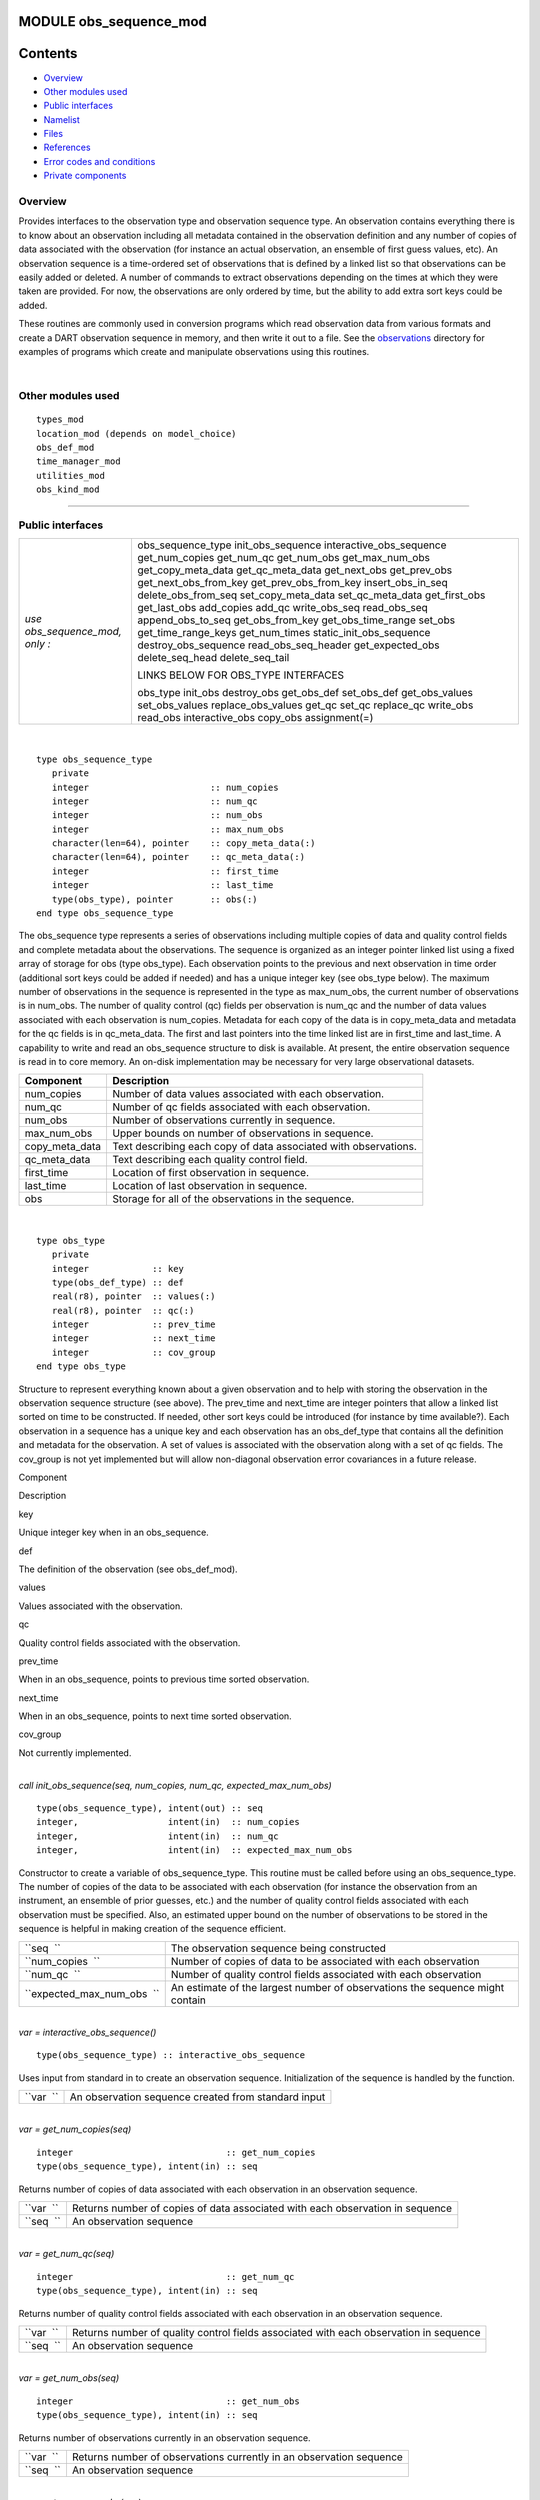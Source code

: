 MODULE obs_sequence_mod
=======================

Contents
========

-  `Overview <#overview>`__
-  `Other modules used <#other_modules_used>`__
-  `Public interfaces <#public_interfaces>`__
-  `Namelist <#namelist>`__
-  `Files <#files>`__
-  `References <#references>`__
-  `Error codes and conditions <#error_codes_and_conditions>`__
-  `Private components <#private_components>`__

Overview
--------

Provides interfaces to the observation type and observation sequence type. An observation contains everything there is
to know about an observation including all metadata contained in the observation definition and any number of copies of
data associated with the observation (for instance an actual observation, an ensemble of first guess values, etc). An
observation sequence is a time-ordered set of observations that is defined by a linked list so that observations can be
easily added or deleted. A number of commands to extract observations depending on the times at which they were taken
are provided. For now, the observations are only ordered by time, but the ability to add extra sort keys could be added.

These routines are commonly used in conversion programs which read observation data from various formats and create a
DART observation sequence in memory, and then write it out to a file. See the
`observations </observations/obs_converters/README.md>`__ directory for examples of programs which create and manipulate
observations using this routines.

| 

.. _other_modules_used:

Other modules used
------------------

::

   types_mod
   location_mod (depends on model_choice)
   obs_def_mod
   time_manager_mod
   utilities_mod
   obs_kind_mod

--------------

.. _public_interfaces:

Public interfaces
-----------------

============================== ===================================
*use obs_sequence_mod, only :* obs_sequence_type
                               init_obs_sequence
                               interactive_obs_sequence
                               get_num_copies
                               get_num_qc
                               get_num_obs
                               get_max_num_obs
                               get_copy_meta_data
                               get_qc_meta_data
                               get_next_obs
                               get_prev_obs
                               get_next_obs_from_key
                               get_prev_obs_from_key
                               insert_obs_in_seq
                               delete_obs_from_seq
                               set_copy_meta_data
                               set_qc_meta_data
                               get_first_obs
                               get_last_obs
                               add_copies
                               add_qc
                               write_obs_seq
                               read_obs_seq
                               append_obs_to_seq
                               get_obs_from_key
                               get_obs_time_range
                               set_obs
                               get_time_range_keys
                               get_num_times
                               static_init_obs_sequence
                               destroy_obs_sequence
                               read_obs_seq_header
                               get_expected_obs
                               delete_seq_head
                               delete_seq_tail
                               
                               LINKS BELOW FOR OBS_TYPE INTERFACES
                               
                               obs_type
                               init_obs
                               destroy_obs
                               get_obs_def
                               set_obs_def
                               get_obs_values
                               set_obs_values
                               replace_obs_values
                               get_qc
                               set_qc
                               replace_qc
                               write_obs
                               read_obs
                               interactive_obs
                               copy_obs
                               assignment(=)
============================== ===================================

| 

.. container:: type

   ::

      type obs_sequence_type
         private
         integer                       :: num_copies
         integer                       :: num_qc
         integer                       :: num_obs
         integer                       :: max_num_obs
         character(len=64), pointer    :: copy_meta_data(:)
         character(len=64), pointer    :: qc_meta_data(:)
         integer                       :: first_time
         integer                       :: last_time
         type(obs_type), pointer       :: obs(:)
      end type obs_sequence_type

.. container:: indent1

   The obs_sequence type represents a series of observations including multiple copies of data and quality control
   fields and complete metadata about the observations. The sequence is organized as an integer pointer linked list
   using a fixed array of storage for obs (type obs_type). Each observation points to the previous and next observation
   in time order (additional sort keys could be added if needed) and has a unique integer key (see obs_type below). The
   maximum number of observations in the sequence is represented in the type as max_num_obs, the current number of
   observations is in num_obs. The number of quality control (qc) fields per observation is num_qc and the number of
   data values associated with each observation is num_copies. Metadata for each copy of the data is in copy_meta_data
   and metadata for the qc fields is in qc_meta_data. The first and last pointers into the time linked list are in
   first_time and last_time. A capability to write and read an obs_sequence structure to disk is available. At present,
   the entire observation sequence is read in to core memory. An on-disk implementation may be necessary for very large
   observational datasets.

   ============== ===============================================================
   Component      Description
   ============== ===============================================================
   num_copies     Number of data values associated with each observation.
   num_qc         Number of qc fields associated with each observation.
   num_obs        Number of observations currently in sequence.
   max_num_obs    Upper bounds on number of observations in sequence.
   copy_meta_data Text describing each copy of data associated with observations.
   qc_meta_data   Text describing each quality control field.
   first_time     Location of first observation in sequence.
   last_time      Location of last observation in sequence.
   obs            Storage for all of the observations in the sequence.
   ============== ===============================================================

| 

.. container:: type

   ::

      type obs_type
         private
         integer            :: key
         type(obs_def_type) :: def
         real(r8), pointer  :: values(:)
         real(r8), pointer  :: qc(:)
         integer            :: prev_time
         integer            :: next_time
         integer            :: cov_group
      end type obs_type

.. container:: indent1

   Structure to represent everything known about a given observation and to help with storing the observation in the
   observation sequence structure (see above). The prev_time and next_time are integer pointers that allow a linked list
   sorted on time to be constructed. If needed, other sort keys could be introduced (for instance by time available?).
   Each observation in a sequence has a unique key and each observation has an obs_def_type that contains all the
   definition and metadata for the observation. A set of values is associated with the observation along with a set of
   qc fields. The cov_group is not yet implemented but will allow non-diagonal observation error covariances in a future
   release.

   Component

Description

key

Unique integer key when in an obs_sequence.

def

The definition of the observation (see obs_def_mod).

values

Values associated with the observation.

qc

Quality control fields associated with the observation.

prev_time

When in an obs_sequence, points to previous time sorted observation.

next_time

When in an obs_sequence, points to next time sorted observation.

cov_group

Not currently implemented.

| 

.. container:: routine

   *call init_obs_sequence(seq, num_copies, num_qc, expected_max_num_obs)*
   ::

      type(obs_sequence_type), intent(out) :: seq
      integer,                 intent(in)  :: num_copies
      integer,                 intent(in)  :: num_qc
      integer,                 intent(in)  :: expected_max_num_obs

.. container:: indent1

   Constructor to create a variable of obs_sequence_type. This routine must be called before using an obs_sequence_type.
   The number of copies of the data to be associated with each observation (for instance the observation from an
   instrument, an ensemble of prior guesses, etc.) and the number of quality control fields associated with each
   observation must be specified. Also, an estimated upper bound on the number of observations to be stored in the
   sequence is helpful in making creation of the sequence efficient.

   ========================== ============================================================================
   ``seq  ``                  The observation sequence being constructed
   ``num_copies  ``           Number of copies of data to be associated with each observation
   ``num_qc  ``               Number of quality control fields associated with each observation
   ``expected_max_num_obs  `` An estimate of the largest number of observations the sequence might contain
   ========================== ============================================================================

| 

.. container:: routine

   *var = interactive_obs_sequence()*
   ::

      type(obs_sequence_type) :: interactive_obs_sequence

.. container:: indent1

   Uses input from standard in to create an observation sequence. Initialization of the sequence is handled by the
   function.

   ========= ===================================================
   ``var  `` An observation sequence created from standard input
   ========= ===================================================

| 

.. container:: routine

   *var = get_num_copies(seq)*
   ::

      integer                             :: get_num_copies
      type(obs_sequence_type), intent(in) :: seq

.. container:: indent1

   Returns number of copies of data associated with each observation in an observation sequence.

   ========= =============================================================================
   ``var  `` Returns number of copies of data associated with each observation in sequence
   ``seq  `` An observation sequence
   ========= =============================================================================

| 

.. container:: routine

   *var = get_num_qc(seq)*
   ::

      integer                             :: get_num_qc
      type(obs_sequence_type), intent(in) :: seq

.. container:: indent1

   Returns number of quality control fields associated with each observation in an observation sequence.

   ========= =====================================================================================
   ``var  `` Returns number of quality control fields associated with each observation in sequence
   ``seq  `` An observation sequence
   ========= =====================================================================================

| 

.. container:: routine

   *var = get_num_obs(seq)*
   ::

      integer                             :: get_num_obs
      type(obs_sequence_type), intent(in) :: seq

.. container:: indent1

   Returns number of observations currently in an observation sequence.

   ========= ===================================================================
   ``var  `` Returns number of observations currently in an observation sequence
   ``seq  `` An observation sequence
   ========= ===================================================================

| 

.. container:: routine

   *var = get_max_num_obs(seq)*
   ::

      integer                             :: get_max_num_obs
      type(obs_sequence_type), intent(in) :: seq

.. container:: indent1

   Returns maximum number of observations an observation sequence can hold.

   ========= =======================================================================
   ``var  `` Returns maximum number of observations an observation sequence can hold
   ``seq  `` An observation sequence
   ========= =======================================================================

| 

.. container:: routine

   *var = get_copy_meta_data(seq, copy_num)*
   ::

      character(len=64)                   :: get_copy_meta_data
      type(obs_sequence_type), intent(in) :: seq
      integer,                 intent(in) :: copy_num

.. container:: indent1

   Returns metadata associated with a given copy of data in an observation sequence.

   ============== =======================================================================
   ``var  ``      Returns metadata associated with a copy of data in observation sequence
   ``seq  ``      An observation sequence
   ``copy_num  `` Return metadata for this copy
   ============== =======================================================================

| 

.. container:: routine

   *var = get_qc_meta_data(seq,qc_num)*
   ::

      character(len=64)                   :: get_qc_meta_data
      type(obs_sequence_type), intent(in) :: seq
      integer,                 intent(in) :: qc_num

.. container:: indent1

   Returns metadata associated with a given copy of quality control fields associated with observations in an
   observation sequence.

   ============ ================================================
   ``var  ``    Returns metadata associated with a given qc copy
   ``seq  ``    An observation sequence
   ``qc_num  `` Return metadata for this copy
   ============ ================================================

| 

.. container:: routine

   *call get_next_obs(seq, obs, next_obs, is_this_last)*
   ::

      type(obs_sequence_type), intent(in)  :: seq
      type(obs_type),          intent(in)  :: obs
      type(obs_type),          intent(out) :: next_obs
      logical,                 intent(out) :: is_this_last

.. container:: indent1

   Given an observation in a sequence, returns the next observation in the sequence. If there is no next observation,
   is_this_last is set to true.

   ================== ========================================
   ``seq  ``          An observation sequence
   ``obs  ``          Find the next observation after this one
   ``next_obs  ``     Return the next observation here
   ``is_this_last  `` True if obs is the last obs in sequence
   ================== ========================================

| 

.. container:: routine

   *call get_prev_obs(seq, obs, prev_obs, is_this_first)*
   ::

      type(obs_sequence_type), intent(in)  :: seq
      type(obs_type),          intent(in)  :: obs
      type(obs_type),          intent(out) :: prev_obs
      logical,                 intent(out) :: is_this_first

.. container:: indent1

   Given an observation in a sequence, returns the previous observation in the sequence. If there is no previous
   observation, is_this_first is set to true.

   =================== =============================================
   ``seq  ``           An observation sequence
   ``obs  ``           Find the previous observation before this one
   ``prev_obs  ``      Return the previous observation here
   ``is_this_first  `` True if obs is the first obs in sequence
   =================== =============================================

| 

.. container:: routine

   *call get_next_obs_from_key(seq, last_key_used, next_obs, is_this_last)*
   ::

      type(obs_sequence_type), intent(in)  :: seq
      integer,                 intent(in)  :: last_key_used
      type(obs_type),          intent(out) :: next_obs
      logical,                 intent(out) :: is_this_last

.. container:: indent1

   Given the last key used in a sequence, returns the next observation in the sequence. If there is no next observation,
   is_this_last is set to true.

   =================== ========================================
   ``seq  ``           An observation sequence
   ``last_key_used  `` Find the next observation after this key
   ``next_obs  ``      Return the next observation here
   ``is_this_last  ``  True if obs is the last obs in sequence
   =================== ========================================

| 

.. container:: routine

   *call get_prev_obs_from_key(seq, last_key_used, prev_obs, is_this_first)*
   ::

      type(obs_sequence_type), intent(in)  :: seq
      integer,                 intent(in)  :: last_key_used
      type(obs_type),          intent(out) :: prev_obs
      logical,                 intent(out) :: is_this_first

.. container:: indent1

   Given the last key used in a sequence, returns the previous observation in the sequence. If there is no previous
   observation, is_this_first is set to true.

   =================== =============================================
   ``seq  ``           An observation sequence
   ``last_key_used  `` Find the previous observation before this key
   ``prev_obs  ``      Return the previous observation here
   ``is_this_first  `` True if obs is the first obs in sequence
   =================== =============================================

| 

.. container:: routine

   *call get_obs_from_key(seq, key, obs)*
   ::

      type(obs_sequence_type), intent(in)  :: seq
      integer,                 intent(in)  :: key
      type(obs_type),          intent(out) :: obs

.. container:: indent1

   Each entry in an observation sequence has a unique integer key. This subroutine returns the observation given an
   integer key.

   ========= ====================================
   ``seq  `` An observation sequence
   ``key  `` Return the observation with this key
   ``obs  `` The returned observation
   ========= ====================================

| 

.. container:: routine

   *call insert_obs_in_seq(seq, obs [, prev_obs])*
   ::

      type(obs_sequence_type),  intent(inout) :: seq
      type(obs_type),           intent(inout) :: obs
      type(obs_type), optional, intent(in)    :: prev_obs

.. container:: indent1

   Inserts an observation in a sequence in appropriate time order. If the optional argument prev_obs is present, the new
   observation is inserted directly after the prev_obs. If an incorrect prev_obs is provided so that the sequence is no
   longer time ordered, bad things will happen.

   ============ =======================================================================
   ``seq  ``    An observation sequence
   ``obs  ``    An observation to be inserted in the sequence
   *prev_obs  * If present, says the new observation belongs immediately after this one
   ============ =======================================================================

| 

.. container:: routine

   *call delete_obs_from_seq(seq, obs)*
   ::

      type(obs_sequence_type), intent(inout) :: seq
      type(obs_type),          intent(inout) :: obs

.. container:: indent1

   Given an observation and a sequence, removes the observation with the same key from the observation sequence.

   ========= ===============================================
   ``seq  `` An observation sequence
   ``obs  `` The observation to be deleted from the sequence
   ========= ===============================================

| 

.. container:: routine

   *call set_copy_meta_data(seq, copy_num, meta_data)*
   ::

      type(obs_sequence_type), intent(inout) :: seq
      integer,                 intent(in)    :: copy_num
      character(len=64),       intent(in)    :: meta_data

.. container:: indent1

   Sets the copy metadata for this copy of the observations in an observation sequence.

   =============== ==================================
   ``seq  ``       An observation sequence
   ``copy_num  ``  Set metadata for this copy of data
   ``meta_data  `` The metadata
   =============== ==================================

| 

.. container:: routine

   *call set_qc_meta_data(seq, qc_num, meta_data)*
   ::

      type(obs_sequence_type), intent(inout) :: seq
      integer,                 intent(in)    :: qc_num
      character(len=64),       intent(in)    :: meta_data

.. container:: indent1

   Sets the quality control metadata for this copy of the qc in an observation sequence.

   =============== ===========================================
   ``seq  ``       An observation sequence
   ``qc_num  ``    Set metadata for this quality control field
   ``meta_data  `` The metadata
   =============== ===========================================

| 

.. container:: routine

   *var = get_first_obs(seq, obs)*
   ::

      logical                              :: get_first_obs
      type(obs_sequence_type), intent(in)  :: seq
      type(obs_type),          intent(out) :: obs

.. container:: indent1

   Returns the first observation in a sequence. If there are no observations in the sequence, the function returns
   false, else true.

   ========= =============================================
   ``var  `` Returns false if there are no obs in sequence
   ``seq  `` An observation sequence
   ``obs  `` The first observation in the sequence
   ========= =============================================

| 

.. container:: routine

   *var = get_last_obs(seq, obs)*
   ::

      logical                              :: get_last_obs
      type(obs_sequence_type), intent(in)  :: seq
      type(obs_type),          intent(out) :: obs

.. container:: indent1

   Returns the last observation in a sequence. If there are no observations in the sequence, the function returns false,
   else true.

   ========= =============================================
   ``var  `` Returns false if there are no obs in sequence
   ``seq  `` An observation sequence
   ``obs  `` The last observation in the sequence
   ========= =============================================

| 

.. container:: routine

   *call add_copies(seq, num_to_add)*
   ::

      type(obs_sequence_type), intent(inout) :: seq
      integer,                 intent(in)    :: num_to_add

.. container:: indent1

   Increases the number of copies of data associated with each observation by num_to_add. The current implementation
   re-creates the entire observation sequence by deallocating and reallocating each entry with a larger size.

   ================ ===============================
   ``seq  ``        An observation sequence
   ``num_to_add  `` Number of copies of data to add
   ================ ===============================

| 

.. container:: routine

   *call add_qc(seq, num_to_add)*
   ::

      type(obs_sequence_type), intent(inout) :: seq
      integer,                 intent(in)    :: num_to_add

.. container:: indent1

   Increases the number of quality control fields associated with each observation by num_to_add. The current
   implementation re-creates the entire observation sequence by deallocating and reallocating each entry with a larger
   size.

   ================ =======================================
   ``seq  ``        An observation sequence
   ``num_to_add  `` Number of quality control fields to add
   ================ =======================================

| 

.. container:: routine

   *call read_obs_seq(file_name, add_copies, add_qc, add_obs, seq)*
   ::

      character(len=*),        intent(in)  :: file_name
      integer,                 intent(in)  :: add_copies
      integer,                 intent(in)  :: add_qc
      integer,                 intent(in)  :: add_obs
      type(obs_sequence_type), intent(out) :: seq

.. container:: indent1

   Read an observation sequence from ``file_name``. The sequence will have enough space for the number of observations
   in the file plus any additional space requested by the "add_xx" args. It is more efficient to allocate the additional
   space at create time rather than try to add it in later. The arguments can specify that the caller wants to add
   additional data copies associated with each observation, or to add additional quality control fields, or to add space
   for additional observations. The format of the file (``formatted`` vs. ``unformatted``) has been automatically
   detected since the I release. The obs_sequence file format with I and later releases has a header that associates
   observation type strings with an integer which was not present in previous versions. I format files are no longer
   supported.

   ================ ================================================================================
   ``file_name  ``  Read from this file
   ``add_copies  `` Add this number of copies of data to the obs_sequence on file
   ``add_qc  ``     Add this number of qc fields to the obs_sequence on file
   ``add_obs  ``    Add space for this number of additional observations to the obs_sequence on file
   ``seq  ``        The observation sequence read in with any additional space
   ================ ================================================================================

| 

.. container:: routine

   *call write_obs_seq(seq, file_name)*
   ::

      type(obs_sequence_type), intent(in) :: seq
      character(len=*),        intent(in) :: file_name

.. container:: indent1

   Write the observation sequence to file file_name. The format is controlled by the namelist parameter
   write_binary_obs_sequence.

   =============== ===============================
   ``seq  ``       An observation sequence
   ``file_name  `` Write the sequence to this file
   =============== ===============================

| 

.. container:: routine

   *call set_obs(seq,obs [, key_in])*
   ::

      type(obs_sequence_type), intent(inout) :: seq
      type(obs_type),          intent(in)    :: obs
      integer, optional,       intent(in)    :: key_in

.. container:: indent1

   Given an observation, copies this observation into the observation sequence using the key specified in the
   observation. If the optional key_in argument is present, the observation is instead copied into this element of the
   observation sequence (and the key is changed to be key_in).

   ========== ===========================================================
   ``seq  ``  An observation sequence
   ``obs  ``  Observation to be put in sequence
   *key_in  * If present, the obs is copied into this key of the sequence
   ========== ===========================================================

| 

.. container:: routine

   *call append_obs_to_seq(seq, obs)*
   ::

      type(obs_sequence_type), intent(inout) :: seq
      type(obs_type),          intent(inout) :: obs

.. container:: indent1

   Append an observation to an observation sequence. An error results if the time of the observation is not equal to or
   later than the time of the last observation currently in the sequence.

   ========= =======================================
   ``seq  `` An observation sequence
   ``obs  `` Append this observation to the sequence
   ========= =======================================

| 

.. container:: routine

   *call get_obs_time_range(seq, time1, time2, key_bounds, num_keys, out_of_range [, obs])*
   ::

      type(obs_sequence_type),  intent(in)  :: seq
      type(time_type),          intent(in)  :: time1
      type(time_type),          intent(in)  :: time2
      integer, dimension(2),    intent(out) :: key_bounds
      integer,                  intent(out) :: num_keys
      logical,                  intent(out) :: out_of_range
      type(obs_type), optional, intent(in)  :: obs

.. container:: indent1

   Given a time range specified by a beginning and ending time, find the keys that bound all observations in this time
   range and the number of observations in the time range. The routine get_time_range_keys can then be used to get a
   list of all the keys in the range if desired. The logical out_of_range is returned as true if the beginning time of
   the time range is after the time of the latest observation in the sequence. The optional argument obs can increase
   the efficiency of the search through the sequence by indicating that all observations before obs are definitely at
   times before the start of the time range.

   ================== ====================================================================================
   ``seq  ``          An observation sequence
   ``time1  ``        Lower time bound
   ``time2  ``        Upper time bound
   ``key_bounds  ``   Lower and upper bounds on keys that are in the time range
   ``num_keys  ``     Number of keys in the time range
   ``out_of_range  `` Returns true if the time range is entirely past the time of the last obs in sequence
   *obs  *            If present, can start search for time range from this observation
   ================== ====================================================================================

| 

.. container:: routine

   *call get_time_range_keys(seq, key_bounds, num_keys, keys)*
   ::

      type(obs_sequence_type),      intent(in)  :: seq
      integer, dimension(2),        intent(in)  :: key_bounds
      integer,                      intent(in)  :: num_keys
      integer, dimension(num_keys), intent(out) :: keys

.. container:: indent1

   Given the keys of the observations at the start and end of a time range and the number of observations in the time
   range (these are returned by ``get_obs_time_range()``), return a list of the keys of all observations in the time
   range. Combining the two routines allows one to get a list of all observations in any time range by key. The ``keys``
   array must be at least ``num_keys`` long to hold the return values.

   ================ ==================================================
   ``seq  ``        An observation sequence
   ``key_bounds  `` Keys of first and last observation in a time range
   ``num_keys  ``   Number of obs in the time range
   ``keys  ``       Output list of keys of all obs in the time range
   ================ ==================================================

| 

.. container:: routine

   *var = get_num_times(seq)*
   ::

      integer                             :: get_num_times
      type(obs_sequence_type), intent(in) :: seq

.. container:: indent1

   Returns the number of unique times associated with observations in an observation sequence.

   ========= =====================================================
   ``var  `` Number of unique times for observations in a sequence
   ``seq  `` An observation sequence
   ========= =====================================================

| 

.. container:: routine

   *var = get_num_key_range(seq, key1, key2)*
   ::

      integer                             :: get_num_key_range
      type(obs_sequence_type), intent(in) :: seq
      integer, optional,       intent(in) :: key1, key2

.. container:: indent1

   Returns the number of observations between the two given keys. The default key numbers are the first and last in the
   sequence file. This routine can be used to count the actual number of observations in a sequence and will be accurate
   even if the sequence has been trimmed with delete_seq_head() or delete_seq_tail().

   ========== ===========================================================================
   ``var  ``  Number of unique times for observations in a sequence
   ``seq  ``  An observation sequence
   ``key1  `` The starting key number. Defaults to the first observation in the sequence.
   ``key2  `` The ending key number. Defaults to the last observation in the sequence.
   ========== ===========================================================================

| 

.. container:: routine

   *call static_init_obs_sequence()*

.. container:: indent1

   Initializes the obs_sequence module and reads namelists. This MUST BE CALLED BEFORE USING ANY OTHER INTERFACES.

| 

.. container:: routine

   *call destroy_obs_sequence(seq)*
   ::

      type(obs_sequence_type), intent(inout) :: seq

.. container:: indent1

   Releases all allocated storage associated with an observation sequence.

   ========= =======================
   ``seq  `` An observation sequence
   ========= =======================

| 

.. container:: routine

   *call read_obs_seq_header(file_name, num_copies, num_qc, num_obs, max_num_obs, file_id, read_format, pre_I_format
   [, close_the_file])*
   ::

      character(len=*),   intent(in)  :: file_name
      integer,            intent(out) :: num_copies
      integer,            intent(out) :: num_qc
      integer,            intent(out) :: num_obs
      integer,            intent(out) :: max_num_obs
      integer,            intent(out) :: file_id
      character(len=*),   intent(out) :: read_format
      logical,            intent(out) :: pre_I_format
      logical, optional,  intent(in)  :: close_the_file

.. container:: indent1

   Allows one to see the global metadata associated with an observation sequence that has been written to a file without
   reading the whole file.

   +--------------------+------------------------------------------------------------------------------------------------+
   | ``file_name  ``    | File contatining an obs_sequence                                                               |
   +--------------------+------------------------------------------------------------------------------------------------+
   | ``num_copies  ``   | Number of copies of data associated with each observation                                      |
   +--------------------+------------------------------------------------------------------------------------------------+
   | ``num_qc  ``       | Number of quality control fields associated with each observation                              |
   +--------------------+------------------------------------------------------------------------------------------------+
   | ``num_obs  ``      | Number of observations in sequence                                                             |
   +--------------------+------------------------------------------------------------------------------------------------+
   | ``max_num_obs  ``  | Maximum number of observations sequence could hold                                             |
   +--------------------+------------------------------------------------------------------------------------------------+
   | ``file_id  ``      | File channel/descriptor returned from opening the file                                         |
   +--------------------+------------------------------------------------------------------------------------------------+
   | ``read_format  ``  | Either the string ``'unformatted'`` or ``'formatted'``                                         |
   +--------------------+------------------------------------------------------------------------------------------------+
   | ``pre_I_format  `` | Returns .true. if the file was written before the observation type string/index number table   |
   |                    | was added to the standard header starting with the I release.                                  |
   +--------------------+------------------------------------------------------------------------------------------------+
   | *close_the_file  * | If specified and .TRUE. close the file after the header has been read. The default is to leave |
   |                    | the file open.                                                                                 |
   +--------------------+------------------------------------------------------------------------------------------------+

| 

.. container:: routine

   *call init_obs(obs, num_copies, num_qc)*
   ::

      type(obs_type), intent(out) :: obs
      integer,        intent(in)  :: num_copies
      integer,        intent(in)  :: num_qc

.. container:: indent1

   Initializes an obs_type variable. This allocates storage for the observation type and creates the appropriate
   obs_def_type and related structures. IT IS ESSENTIAL THAT OBS_TYPE VARIABLES BE INITIALIZED BEFORE USE.

   ================ ====================================================
   ``obs  ``        An obs_type data structure to be initialized
   ``num_copies  `` Number of copies of data associated with observation
   ``num_qc  ``     Number of qc fields associated with observation
   ================ ====================================================

| 

.. container:: routine

   *call destroy_obs(obs)*
   ::

      type(obs_type), intent(inout) :: obs

.. container:: indent1

   Destroys an observation variable by releasing all associated storage.

   ========= =======================================
   ``obs  `` An observation variable to be destroyed
   ========= =======================================

| 

.. container:: routine

   *call get_obs_def(obs, obs_def)*
   ::

      type(obs_type),     intent(in)  :: obs
      type(obs_def_type), intent(out) :: obs_def

.. container:: indent1

   Extracts the definition portion of an observation.

   ============= =========================================
   ``obs  ``     An observation
   ``obs_def  `` The definition portion of the observation
   ============= =========================================

| 

.. container:: routine

   *call set_obs_def(obs, obs_def)*
   ::

      type(obs_type),     intent(out) :: obs
      type(obs_def_type), intent(in)  :: obs_def

.. container:: indent1

   Given an observation and an observation definition, insert the definition in the observation structure.

   ============= =======================================================
   ``obs  ``     An observation whose definition portion will be updated
   ``obs_def  `` The observation definition that will be inserted in obs
   ============= =======================================================

| 

.. container:: routine

   *call get_obs_values(obs, values [, copy_indx])*
   ::

      type(obs_type),         intent(in)  :: obs
      real(r8), dimension(:), intent(out) :: values
      integer, optional,      intent(in)  :: copy_indx

.. container:: indent1

   Extract copies of the data from an observation. If *copy_indx* is present extract a single value indexed by
   *copy_indx* into ``values(1)``.  *copy_indx* must be between 1 and ``num_copies``, inclusive. If *copy_indx* is not
   present extract all copies of data into the ``values`` array which must be ``num_copies`` long (See
   ``get_num_copies``.)

   ============= ===============================================================
   ``obs  ``     Observation from which to extract values
   ``values  ``  The values extracted
   *copy_indx  * If present extract only this copy, otherwise extract all copies
   ============= ===============================================================

| 

.. container:: routine

   *call get_qc(obs, qc [, qc_indx])*
   ::

      type(obs_type),         intent(in)  :: obs
      real(r8), dimension(:), intent(out) :: qc
      integer, optional,      intent(in)  :: qc_indx

.. container:: indent1

   Extract quality control fields from an observation. If *qc_indx* is present extract a single field indexed by
   *qc_indx* into ``qc(1)``.  *qc_indx* must be between 1 and ``num_qc``, inclusive. If *qc_indx* is not present extract
   all quality control fields into the ``qc`` array which must be ``num_qc`` long (See ``get_num_qc``.)

   =========== ===================================================================
   ``obs  ``   Observation from which to extract qc field(s)
   ``qc  ``    Extracted qc fields
   *qc_indx  * If present extract only this field, otherwise extract all qc fields
   =========== ===================================================================

| 

.. container:: routine

   *call set_obs_values(obs, values [, copy_indx])*
   ::

      type(obs_type),         intent(out) :: obs
      real(r8), dimension(:), intent(in)  :: values
      integer, optional,      intent(in)  :: copy_indx

.. container:: indent1

   Set value(s) of data in this observation. If *copy_indx* is present set the single value indexed by *copy_indx* to
   ``values(1)``.  *copy_indx* must be between 1 and ``num_copies``, inclusive. If *copy_indx* is not present set all
   copies of data from the ``values`` array which must be ``num_copies`` long (See ``get_num_copies``.)

   ============= ===============================================================
   ``obs  ``     Observation whose values are being set
   ``values  ``  Array of value(s) to be set
   *copy_indx  * If present set only this copy of data, otherwise set all copies
   ============= ===============================================================

| 

.. container:: routine

   *call replace_obs_values(seq, key, values [, copy_indx])*
   ::

      type(obs_sequence_type), intent(inout) :: seq
      integer,                 intent(in)    :: key
      real(r8), dimension(:),  intent(in)    :: values
      integer, optional,       intent(in)    :: copy_indx

.. container:: indent1

   Set value(s) of data in the observation from a sequence with the given ``key``. If *copy_indx* is present set the
   single value indexed by *copy_indx* to ``values(1)``.  *copy_indx* must be between 1 and ``num_copies``, inclusive.
   If *copy_indx* is not present set all copies of data from the ``values`` array which must be ``num_copies`` long (See
   ``get_num_copies``.)

   ============= ===============================================================
   ``seq  ``     Sequence which contains observation to update
   ``key  ``     Key to select which observation
   ``values  ``  Array of value(s) to be set
   *copy_indx  * If present set only this copy of data, otherwise set all copies
   ============= ===============================================================

| 

.. container:: routine

   *call set_qc(obs, qc [, qc_indx])*
   ::

      type(obs_type),         intent(out) :: obs
      real(r8), dimension(:), intent(in)  :: qc
      integer, optional,      intent(in)  :: qc_indx

.. container:: indent1

   Sets the quality control fields in an observation. If *qc_indx* is present set a single field indexed by *qc_indx* to
   ``qc(1)``.  *qc_indx* must be between 1 and ``num_qc``, inclusive. If *qc_indx* is not present set all quality
   control fields from the ``qc`` array which must be ``num_qc`` long (See ``get_num_qc``.)

   =========== =================================================================
   ``obs  ``   Observation having its qc fields set
   ``qc  ``    Input values of qc fields
   *qc_indx  * If present update only this field, otherwise update all qc fields
   =========== =================================================================

| 

.. container:: routine

   *call replace_qc(seq, key, qc [, qc_indx])*
   ::

      type(obs_sequence_type), intent(inout) :: seq
      integer,                 intent(in)    :: key
      real(r8), dimension(:),  intent(in)    :: qc
      integer, optional,       intent(in)    :: qc_indx

.. container:: indent1

   Set value(s) of the quality control fields in the observation from a sequence with the given ``key``. If *qc_indx* is
   present set the single value indexed by *qc_indx* to ``qc(1)``.  *qc_indx* must be between 1 and ``num_qc``,
   inclusive. If *qc_indx* is not present set all quality control fields from the ``qc`` array which must be ``num_qc``
   long (See ``get_num_qc``.)

   =========== ==================================================================
   ``seq  ``   Observation sequence containing observation to update
   ``key  ``   Key to select which observation
   ``qc  ``    Input values of qc fields
   *qc_indx  * If present, only update single qc field, else update all qc fields
   =========== ==================================================================

| 

.. container:: routine

   *call write_obs(obs, file_id, num_copies, num_qc)*
   ::

      type(obs_type), intent(in) :: obs
      integer,        intent(in) :: file_id
      integer,        intent(in) :: num_copies
      integer,        intent(in) :: num_qc

.. container:: indent1

   Writes an observation and all its associated metadata to a disk file that has been opened with a format consistent
   with the namelist parameter ``write_binary_obs_sequence``.

   ================ =========================================================================
   ``obs  ``        Observation to be written to file
   ``file_id  ``    Channel open to file for writing
   ``num_copies  `` The number of copies of data associated with the observation to be output
   ``num_qc  ``     The number of qc fields associated with the observation to be output
   ================ =========================================================================

| 

.. container:: routine

   *call read_obs(file_id, num_copies, add_copies, num_qc, add_qc, key, obs, read_format [, max_obs])*
   ::

      integer,            intent(in)    :: file_id
      integer,            intent(in)    :: num_copies
      integer,            intent(in)    :: add_copies
      integer,            intent(in)    :: num_qc
      integer,            intent(in)    :: add_qc
      integer,            intent(in)    :: key
      type(obs_type),     intent(inout) :: obs
      character(len=*),   intent(in)    :: read_format
      integer, optional,  intent(in)    :: max_obs

.. container:: indent1

   Reads an observation from an obs_sequence file. The number of copies of data and the number of qc values associated
   with each observation must be provided. If additional copies of data or additional qc fields are needed, arguments
   allow them to be added. WARNING: The key argument is no longer used and should be removed.

   +-------------------+-------------------------------------------------------------------------------------------------+
   | ``file_id  ``     | Channel open to file from which to read                                                         |
   +-------------------+-------------------------------------------------------------------------------------------------+
   | ``num_copies  ``  | Number of copies of data associated with observation in file                                    |
   +-------------------+-------------------------------------------------------------------------------------------------+
   | ``add_copies  ``  | Number of additional copies of observation to be added                                          |
   +-------------------+-------------------------------------------------------------------------------------------------+
   | ``num_qc  ``      | Number of qc fields associated with observation in file                                         |
   +-------------------+-------------------------------------------------------------------------------------------------+
   | ``add_qc  ``      | Number of additional qc fields to be added                                                      |
   +-------------------+-------------------------------------------------------------------------------------------------+
   | ``key  ``         | No longer used, should be deleted                                                               |
   +-------------------+-------------------------------------------------------------------------------------------------+
   | ``obs  ``         | The observation being read in                                                                   |
   +-------------------+-------------------------------------------------------------------------------------------------+
   | ``read_format  `` | Either the string ``'formatted'`` or ``'unformatted'``                                          |
   +-------------------+-------------------------------------------------------------------------------------------------+
   | *max_obs  *       | If present, specifies the largest observation key number in the sequence. This is used only for |
   |                   | additional error checks on the next and previous obs linked list values.                        |
   +-------------------+-------------------------------------------------------------------------------------------------+

| 

.. container:: routine

   *call interactive_obs(num_copies, num_qc, obs, key)*
   ::

      integer,        intent(in)    :: num_copies
      integer,        intent(in)    :: num_qc
      type(obs_type), intent(inout) :: obs
      integer,        intent(in)    :: key

.. container:: indent1

   Use standard input to create an observation. The number of values, number of qc fields, and an observation
   type-specific key associated with the observation are input. (Note that the key here is not the same as the key in an
   observation sequence.)

   ================ =====================================================================================================
   ``num_copies  `` Number of copies of data to be associated with observation
   ``num_qc  ``     Number of qc fields to be associated with observation
   ``obs  ``        Observation created via standard input
   ``key  ``        An observation type-specific key can be associated with each observation for use by the obs_def code.
   ================ =====================================================================================================

| 

.. container:: routine

   *call copy_obs(obs1, obs2)*
   ::

      type(obs_type), intent(out) :: obs1
      type(obs_type), intent(in)  :: obs2

.. container:: indent1

   Copies the observation type obs2 to obs1. If the sizes of obs fields are not compatible, the space in obs1 is
   deallocated and reallocated with the appropriate size. This is overloaded to assignment(=).

   ========== ===============================
   ``obs1  `` Copy obs2 to here (destination)
   ``obs2  `` Copy into obs1 (source)
   ========== ===============================

| 

.. container:: routine

   *call get_expected_obs_from_def_distrib_state(state_handle, ens_size, copy_indices, key, & obs_def, obs_kind_ind,
   state_time, isprior, assimilate_this_ob, evaluate_this_ob, expected_obs, & istatus)*
   ::

      type(ensemble_type), intent(in)  :: state_handle
      integer,             intent(in)  :: ens_size
      integer,             intent(in)  :: copy_indices(ens_size)
      integer,             intent(in)  :: key
      type(obs_def_type),  intent(in)  :: obs_def
      integer,             intent(in)  :: obs_kind_ind
      type(time_type),     intent(in)  :: state_time
      logical,             intent(in)  :: isprior
      integer,             intent(out) :: istatus(ens_size)
      logical,             intent(out) :: assimilate_this_ob, evaluate_this_ob
      real(r8),            intent(out) :: expected_obs(ens_size)

.. container:: indent1

   Used to compute the expected value of a set of observations in an observation sequence given a model state vector.
   Also returns a status variable that reports on problems taking forward operators. This version returns forward
   operator values for the entire ensemble in a single call.

   ====================== ============================================================================
   ``state_handle``       An observation sequence
   ``keys``               List of integer keys that specify observations in seq
   ``ens_index``          The ensemble number for this state vector
   ``state``              Model state vector
   ``state_time``         The time of the state data
   ``obs_vals``           Returned expected values of the observations
   ``istatus``            Integer error code for use in quality control (0 means no error)
   ``assimilate_this_ob`` Returns true if this observation type is being assimilated
   ``evaluate_this_ob``   Returns true if this observation type is being evaluated but not assimilated
   ====================== ============================================================================

| 

.. container:: routine

   *call delete_seq_head(first_time, seq, all_gone)*
   ::

      type(time_type),         intent(in)    :: first_time
      type(obs_sequence_type), intent(inout) :: seq
      logical,                 intent(out)   :: all_gone

.. container:: indent1

   Deletes all observations in the sequence with times before first_time. If no observations remain, return all_gone as
   .true. If no observations fall into the time window (e.g. all before first_time or empty sequence to begin with), no
   deletions are done and all_gone is simply returned as .true.

   ================ ==========================================================================================
   ``first_time  `` Delete all observations with times before this
   ``seq  ``        An observation sequence
   ``all_gone  ``   Returns true if there are no valid observations remaining in the sequence after first_time
   ================ ==========================================================================================

| 

.. container:: routine

   *call delete_seq_tail(last_time, seq, all_gone)*
   ::

      type(time_type),         intent(in)    :: last_time
      type(obs_sequence_type), intent(inout) :: seq
      logical,                 intent(out)   :: all_gone

.. container:: indent1

   Deletes all observations in the sequence with times after last_time. If no observations remain, return all_gone as
   .true. If no observations fall into the time window (e.g. all after last_time or empty sequence to begin with), no
   deletions are done and all_gone is simply returned as .true.

   =============== ==========================================================================================
   ``last_time  `` Delete all observations with times after this
   ``seq  ``       An observation sequence
   ``all_gone  ``  Returns true if there are no valid observations remaining in the sequence before last_time
   =============== ==========================================================================================

| 

--------------

Namelist
--------

This namelist is read from the file ``input.nml``. Namelists start with an ampersand '&' and terminate with a slash '/'.
Character strings that contain a '/' must be enclosed in quotes to prevent them from prematurely terminating the
namelist.

::

   &obs_sequence_nml
      write_binary_obs_sequence = .false.
      read_binary_file_format   = 'native'
     /

| 

.. container::

   +---------------------------+-------------------+--------------------------------------------------------------------+
   | Item                      | Type              | Description                                                        |
   +===========================+===================+====================================================================+
   | write_binary_obs_sequence | logical           | If true, write binary obs_sequence files. If false, write ascii    |
   |                           |                   | obs_sequence files.                                                |
   +---------------------------+-------------------+--------------------------------------------------------------------+
   | read_binary_file_format   | character(len=32) | The 'endian'ness of binary obs_sequence files. May be 'native'     |
   |                           |                   | (endianness matches hardware default), 'big-endian',               |
   |                           |                   | 'little-endian', and possibly 'cray'. Ignored if observation       |
   |                           |                   | sequence files are ASCII.                                          |
   +---------------------------+-------------------+--------------------------------------------------------------------+

| 

--------------

Files
-----

-  obs_sequence_mod.nml in input.nml
-  Files for reading and writing obs_sequences and obs specified in filter_nml.

--------------

References
----------

-  none

--------------

.. _error_codes_and_conditions:

Error codes and conditions
--------------------------

.. container:: errors

   +-------------------+-----------------------------------------------+-----------------------------------------------+
   | Routine           | Message                                       | Comment                                       |
   +===================+===============================================+===============================================+
   | insert_obs_in_seq | ran out of room, num_obs # > max_num_obs #    | Overflowed number of obs in sequence. Called  |
   |                   |                                               | from many public entries.                     |
   +-------------------+-----------------------------------------------+-----------------------------------------------+
   | append_obs_to_seq | tried to append an obs to sequence with bad   | Tried to append an obs with earlier time than |
   |                   | time                                          | last obs in sequence.                         |
   +-------------------+-----------------------------------------------+-----------------------------------------------+
   | append_obs_to_seq | ran out of room, max_num_obs = #              | Overflowed the obs sequence.                  |
   +-------------------+-----------------------------------------------+-----------------------------------------------+

.. _private_components:

Private components
------------------

N/A

--------------
